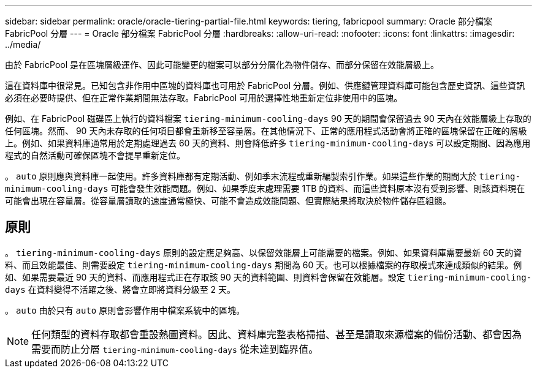 ---
sidebar: sidebar 
permalink: oracle/oracle-tiering-partial-file.html 
keywords: tiering, fabricpool 
summary: Oracle 部分檔案 FabricPool 分層 
---
= Oracle 部分檔案 FabricPool 分層
:hardbreaks:
:allow-uri-read: 
:nofooter: 
:icons: font
:linkattrs: 
:imagesdir: ../media/


[role="lead"]
由於 FabricPool 是在區塊層級運作、因此可能變更的檔案可以部分分層化為物件儲存、而部分保留在效能層級上。

這在資料庫中很常見。已知包含非作用中區塊的資料庫也可用於 FabricPool 分層。例如、供應鏈管理資料庫可能包含歷史資訊、這些資訊必須在必要時提供、但在正常作業期間無法存取。FabricPool 可用於選擇性地重新定位非使用中的區塊。

例如、在 FabricPool 磁碟區上執行的資料檔案 `tiering-minimum-cooling-days` 90 天的期間會保留過去 90 天內在效能層級上存取的任何區塊。然而、 90 天內未存取的任何項目都會重新移至容量層。在其他情況下、正常的應用程式活動會將正確的區塊保留在正確的層級上。例如、如果資料庫通常用於定期處理過去 60 天的資料、則會降低許多 `tiering-minimum-cooling-days` 可以設定期間、因為應用程式的自然活動可確保區塊不會提早重新定位。

。 `auto` 原則應與資料庫一起使用。許多資料庫都有定期活動、例如季末流程或重新編製索引作業。如果這些作業的期間大於 `tiering-minimum-cooling-days` 可能會發生效能問題。例如、如果季度末處理需要 1TB 的資料、而這些資料原本沒有受到影響、則該資料現在可能會出現在容量層。從容量層讀取的速度通常極快、可能不會造成效能問題、但實際結果將取決於物件儲存區組態。



== 原則

。 `tiering-minimum-cooling-days` 原則的設定應足夠高、以保留效能層上可能需要的檔案。例如、如果資料庫需要最新 60 天的資料、而且效能最佳、則需要設定 `tiering-minimum-cooling-days` 期間為 60 天。也可以根據檔案的存取模式來達成類似的結果。例如、如果需要最近 90 天的資料、而應用程式正在存取該 90 天的資料範圍、則資料會保留在效能層。設定 `tiering-minimum-cooling-days` 在資料變得不活躍之後、將會立即將資料分級至 2 天。

。 `auto` 由於只有 `auto` 原則會影響作用中檔案系統中的區塊。


NOTE: 任何類型的資料存取都會重設熱圖資料。因此、資料庫完整表格掃描、甚至是讀取來源檔案的備份活動、都會因為需要而防止分層 `tiering-minimum-cooling-days` 從未達到臨界值。
